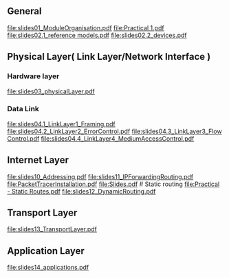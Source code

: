 ** General 
    [[file:slides01_ModuleOrganisation.pdf]]
    [[file:Practical 1.pdf]]
    [[file:slides02.1_reference models.pdf]]
    file:slides02.2_devices.pdf

** Physical Layer( Link Layer/Network Interface )

*** Hardware layer
    [[file:slides03_physicalLayer.pdf]]

*** Data Link
    [[file:slides04.1_LinkLayer1_Framing.pdf]]
    [[file:slides04.2_LinkLayer2_ErrorControl.pdf]]
    [[file:slides04.3_LinkLayer3_Flow Control.pdf]]
    [[file:slides04.4_LinkLayer4_MediumAccessControl.pdf]]

** Internet Layer

   [[file:slides10_Addressing.pdf]]
   [[file:slides11_IPForwardingRouting.pdf]]
   [[file:PacketTracerInstallation.pdf]]
   [[file:Slides.pdf]]  # Static routing
   [[file:Practical - Static Routes.pdf]]
   [[file:slides12_DynamicRouting.pdf]]

** Transport Layer
   [[file:slides13_TransportLayer.pdf]]

** Application Layer
   [[file:slides14_applications.pdf]]